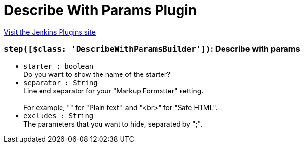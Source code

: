 = Describe With Params Plugin
:page-layout: pipelinesteps

:notitle:
:description:
:author:
:email: jenkinsci-users@googlegroups.com
:sectanchors:
:toc: left
:compat-mode!:


++++
<a href="https://plugins.jenkins.io/describe-with-params">Visit the Jenkins Plugins site</a>
++++


=== `step([$class: 'DescribeWithParamsBuilder'])`: Describe with params
++++
<ul><li><code>starter : boolean</code>
<div>Do you want to show the name of the starter?</div>

</li>
<li><code>separator : String</code>
<div>Line end separator for your "Markup Formatter" setting.
<br>
<br>
 For example, "" for "Plain text", and "&lt;br&gt;" for "Safe HTML".</div>

</li>
<li><code>excludes : String</code>
<div>The parameters that you want to hide, separated by ";".</div>

</li>
</ul>


++++
